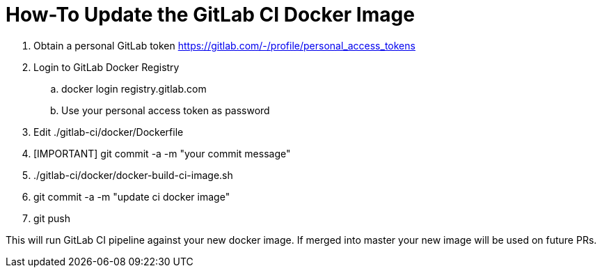 # How-To Update the GitLab CI Docker Image

. Obtain a personal GitLab token https://gitlab.com/-/profile/personal_access_tokens
. Login to GitLab Docker Registry
.. docker login registry.gitlab.com
.. Use your personal access token as password
. Edit ./gitlab-ci/docker/Dockerfile
. [IMPORTANT] git commit -a -m "your commit message"
. ./gitlab-ci/docker/docker-build-ci-image.sh
. git commit -a -m "update ci docker image"
. git push

This will run GitLab CI pipeline against your new docker image. If merged into master
your new image will be used on future PRs.
